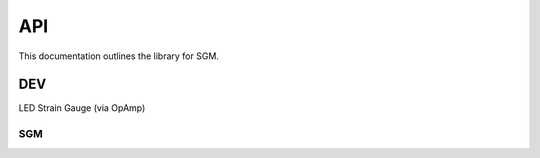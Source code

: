 API
###

This documentation outlines the library for SGM.

DEV
***
LED
Strain Gauge (via OpAmp)

SGM
===

.. doxygenclass:: SGM::SGM
   :members:
